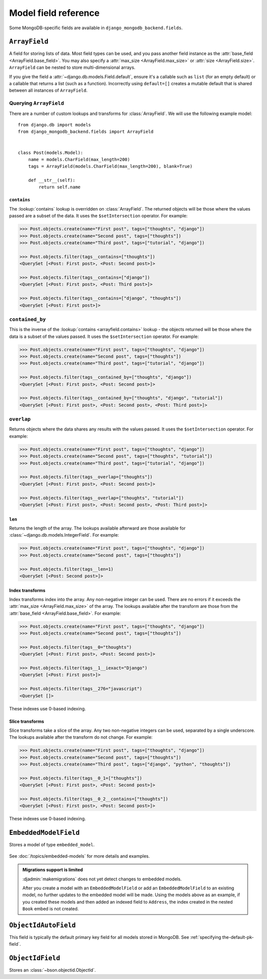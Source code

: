 Model field reference
=====================

.. module:: django_mongodb_backend.fields

Some MongoDB-specific fields are available in ``django_mongodb_backend.fields``.

``ArrayField``
--------------

.. class:: ArrayField(base_field, max_size=None, size=None, **options)

    A field for storing lists of data. Most field types can be used, and you
    pass another field instance as the :attr:`base_field
    <ArrayField.base_field>`. You may also specify a :attr:`max_size
    <ArrayField.max_size>` or :attr:`size
    <ArrayField.size>`. ``ArrayField`` can be nested to store
    multi-dimensional arrays.

    If you give the field a :attr:`~django.db.models.Field.default`, ensure
    it's a callable such as ``list`` (for an empty default) or a callable that
    returns a list (such as a function). Incorrectly using ``default=[]``
    creates a mutable default that is shared between all instances of
    ``ArrayField``.

    .. attribute:: base_field

        This is a required argument.

        Specifies the underlying data type and behavior for the array. It
        should be an instance of a subclass of
        :class:`~django.db.models.Field`. For example, it could be an
        :class:`~django.db.models.IntegerField` or a
        :class:`~django.db.models.CharField`. Most field types are permitted,
        with the exception of those handling relational data
        (:class:`~django.db.models.ForeignKey`,
        :class:`~django.db.models.OneToOneField` and
        :class:`~django.db.models.ManyToManyField`) and file fields (
        :class:`~django.db.models.FileField` and
        :class:`~django.db.models.ImageField`). :class:`EmbeddedModelField` is
        also not (yet) supported.

        It is possible to nest array fields - you can specify an instance of
        ``ArrayField`` as the ``base_field``. For example::

            from django.db import models
            from django_mongodb_backend.fields import ArrayField


            class ChessBoard(models.Model):
                board = ArrayField(
                    ArrayField(
                        models.CharField(max_length=10, blank=True),
                        size=8,
                    ),
                    size=8,
                )
                active_pieces = ArrayField(
                    models.CharField(max_length=10, blank=True),
                    max_size=32
                )

        Transformation of values between the database and the model, validation
        of data and configuration, and serialization are all delegated to the
        underlying base field.

    .. attribute:: max_size

        This is an optional argument.

        If passed, the array will have a maximum size as specified, validated
        by forms and model validation, but not enforced by the database.

    .. attribute:: size

        This is an optional argument.

        If passed, the array will have size as specified, validated by forms and model validation, but not enforced by the database.

        .. note::

            Defining both ``size`` and ``max_size`` will raise an exception.
            Use ``size`` for fixed-length arrays and ``max_size`` for variable-length arrays with an upper limit.

Querying ``ArrayField``
~~~~~~~~~~~~~~~~~~~~~~~

There are a number of custom lookups and transforms for :class:`ArrayField`.
We will use the following example model::

    from django.db import models
    from django_mongodb_backend.fields import ArrayField


    class Post(models.Model):
        name = models.CharField(max_length=200)
        tags = ArrayField(models.CharField(max_length=200), blank=True)

        def __str__(self):
            return self.name

.. fieldlookup:: arrayfield.contains

``contains``
^^^^^^^^^^^^

The :lookup:`contains` lookup is overridden on :class:`ArrayField`. The
returned objects will be those where the values passed are a subset of the
data. It uses the ``$setIntersection`` operator. For example:

.. code-block:: pycon

    >>> Post.objects.create(name="First post", tags=["thoughts", "django"])
    >>> Post.objects.create(name="Second post", tags=["thoughts"])
    >>> Post.objects.create(name="Third post", tags=["tutorial", "django"])

    >>> Post.objects.filter(tags__contains=["thoughts"])
    <QuerySet [<Post: First post>, <Post: Second post>]>

    >>> Post.objects.filter(tags__contains=["django"])
    <QuerySet [<Post: First post>, <Post: Third post>]>

    >>> Post.objects.filter(tags__contains=["django", "thoughts"])
    <QuerySet [<Post: First post>]>

``contained_by``
~~~~~~~~~~~~~~~~

This is the inverse of the :lookup:`contains <arrayfield.contains>` lookup -
the objects returned will be those where the data is a subset of the values
passed. It uses the ``$setIntersection`` operator. For example:

.. code-block:: pycon

    >>> Post.objects.create(name="First post", tags=["thoughts", "django"])
    >>> Post.objects.create(name="Second post", tags=["thoughts"])
    >>> Post.objects.create(name="Third post", tags=["tutorial", "django"])

    >>> Post.objects.filter(tags__contained_by=["thoughts", "django"])
    <QuerySet [<Post: First post>, <Post: Second post>]>

    >>> Post.objects.filter(tags__contained_by=["thoughts", "django", "tutorial"])
    <QuerySet [<Post: First post>, <Post: Second post>, <Post: Third post>]>

.. fieldlookup:: arrayfield.overlap

``overlap``
~~~~~~~~~~~

Returns objects where the data shares any results with the values passed. It
uses the ``$setIntersection`` operator. For example:

.. code-block:: pycon

    >>> Post.objects.create(name="First post", tags=["thoughts", "django"])
    >>> Post.objects.create(name="Second post", tags=["thoughts", "tutorial"])
    >>> Post.objects.create(name="Third post", tags=["tutorial", "django"])

    >>> Post.objects.filter(tags__overlap=["thoughts"])
    <QuerySet [<Post: First post>, <Post: Second post>]>

    >>> Post.objects.filter(tags__overlap=["thoughts", "tutorial"])
    <QuerySet [<Post: First post>, <Post: Second post>, <Post: Third post>]>

.. fieldlookup:: arrayfield.len

``len``
^^^^^^^

Returns the length of the array. The lookups available afterward are those
available for :class:`~django.db.models.IntegerField`. For example:

.. code-block:: pycon

    >>> Post.objects.create(name="First post", tags=["thoughts", "django"])
    >>> Post.objects.create(name="Second post", tags=["thoughts"])

    >>> Post.objects.filter(tags__len=1)
    <QuerySet [<Post: Second post>]>

.. fieldlookup:: arrayfield.index

Index transforms
^^^^^^^^^^^^^^^^

Index transforms index into the array. Any non-negative integer can be used.
There are no errors if it exceeds the :attr:`max_size <ArrayField.max_size>` of
the array. The lookups available after the transform are those from the
:attr:`base_field <ArrayField.base_field>`. For example:

.. code-block:: pycon

    >>> Post.objects.create(name="First post", tags=["thoughts", "django"])
    >>> Post.objects.create(name="Second post", tags=["thoughts"])

    >>> Post.objects.filter(tags__0="thoughts")
    <QuerySet [<Post: First post>, <Post: Second post>]>

    >>> Post.objects.filter(tags__1__iexact="Django")
    <QuerySet [<Post: First post>]>

    >>> Post.objects.filter(tags__276="javascript")
    <QuerySet []>

These indexes use 0-based indexing.

.. fieldlookup:: arrayfield.slice

Slice transforms
^^^^^^^^^^^^^^^^

Slice transforms take a slice of the array. Any two non-negative integers can
be used, separated by a single underscore. The lookups available after the
transform do not change. For example:

.. code-block:: pycon

    >>> Post.objects.create(name="First post", tags=["thoughts", "django"])
    >>> Post.objects.create(name="Second post", tags=["thoughts"])
    >>> Post.objects.create(name="Third post", tags=["django", "python", "thoughts"])

    >>> Post.objects.filter(tags__0_1=["thoughts"])
    <QuerySet [<Post: First post>, <Post: Second post>]>

    >>> Post.objects.filter(tags__0_2__contains=["thoughts"])
    <QuerySet [<Post: First post>, <Post: Second post>]>

These indexes use 0-based indexing.

``EmbeddedModelField``
----------------------

.. class:: EmbeddedModelField(embedded_model, **kwargs)

Stores a model of type ``embedded_model``.

   .. attribute:: embedded_model

        This is a required argument.

        Specifies the model class to embed. It must be a subclass of
        :class:`django_mongodb_backend.models.EmbeddedModel`.

        It can be either a concrete model class or a :ref:`lazy reference
        <lazy-relationships>` to a model class.

        The embedded model cannot have relational fields
        (:class:`~django.db.models.ForeignKey`,
        :class:`~django.db.models.OneToOneField` and
        :class:`~django.db.models.ManyToManyField`).

        It is possible to nest embedded models. For example::

            from django.db import models
            from django_mongodb_backend.fields import EmbeddedModelField
            from django_mongodb_backend.models import EmbeddedModel

            class Address(EmbeddedModel):
                ...

            class Author(EmbeddedModel):
                address = EmbeddedModelField(Address)

            class Book(models.Model):
                author = EmbeddedModelField(Author)

See :doc:`/topics/embedded-models` for more details and examples.

.. admonition:: Migrations support is limited

    :djadmin:`makemigrations` does not yet detect changes to embedded models.

    After you create a model with an ``EmbeddedModelField`` or add an
    ``EmbeddedModelField`` to an existing model, no further updates to the
    embedded model will be made. Using the models above as an example, if you
    created these models and then added an indexed field to ``Address``,
    the index created in the nested ``Book`` embed is not created.

``ObjectIdAutoField``
---------------------

.. class:: ObjectIdAutoField

This field is typically the default primary key field for all models stored in
MongoDB. See :ref:`specifying the-default-pk-field`.

``ObjectIdField``
-----------------

.. class:: ObjectIdField

Stores an :class:`~bson.objectid.ObjectId`.
